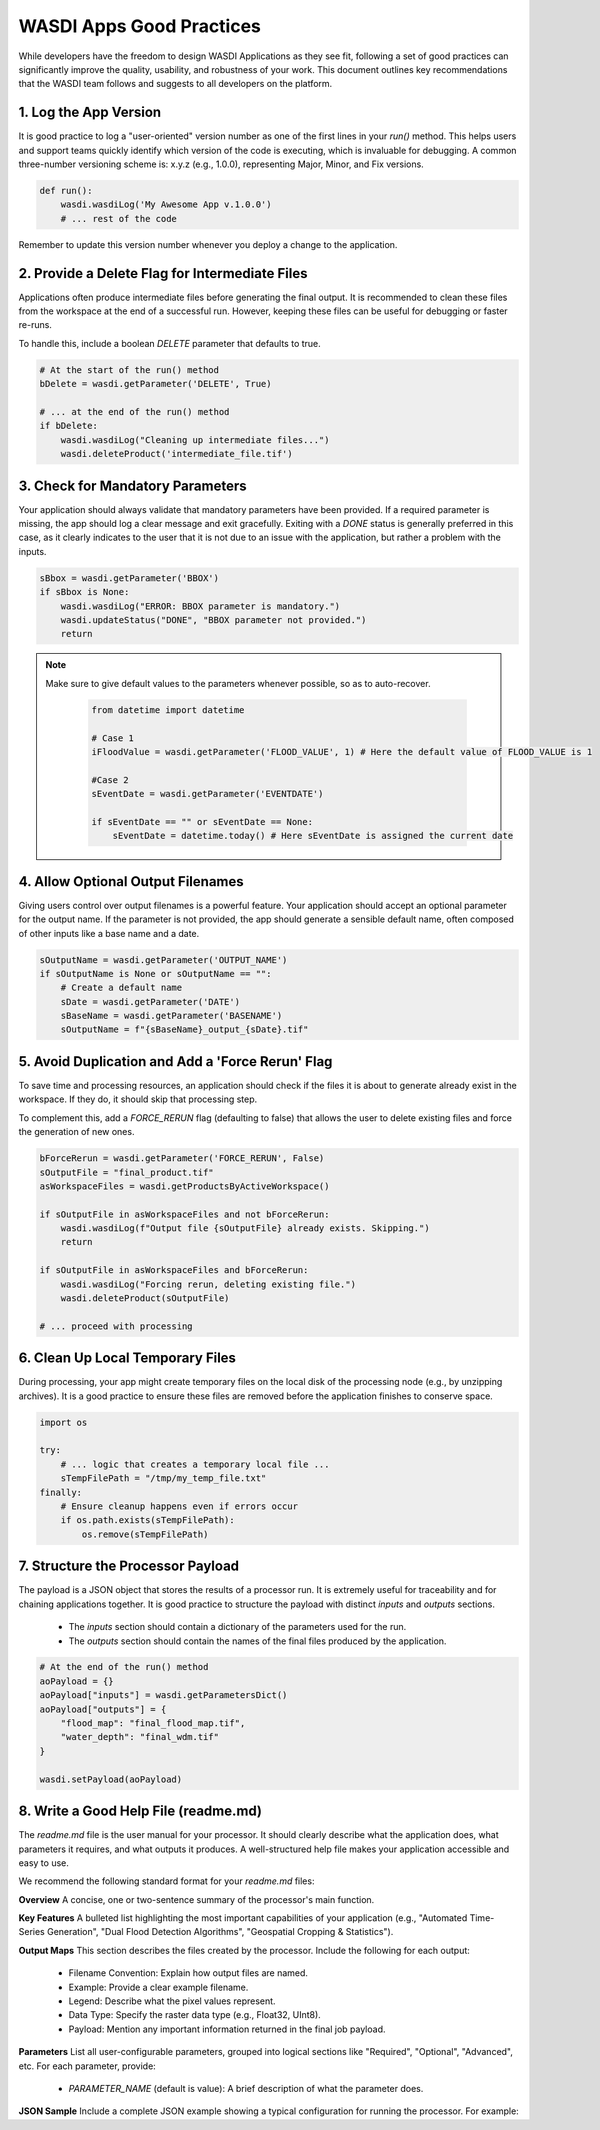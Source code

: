 
WASDI Apps Good Practices
===========================

While developers have the freedom to design WASDI Applications as they see fit, following a set of good practices can significantly improve the quality, usability, and robustness of your work. This document outlines key recommendations that the WASDI team follows and suggests to all developers on the platform.

1.  Log the App Version
----------------------------

It is good practice to log a "user-oriented" version number as one of the first lines in your `run()` method. This helps users and support teams quickly identify which version of the code is executing, which is invaluable for debugging. A common three-number versioning scheme is: x.y.z (e.g., 1.0.0), representing Major, Minor, and Fix versions.

.. code-block:: python

    def run():
        wasdi.wasdiLog('My Awesome App v.1.0.0')
        # ... rest of the code


Remember to update this version number whenever you deploy a change to the application.

2.  Provide a Delete Flag for Intermediate Files
----------------------------

Applications often produce intermediate files before generating the final output. It is recommended to clean these files from the workspace at the end of a successful run. However, keeping these files can be useful for debugging or faster re-runs.

To handle this, include a boolean `DELETE` parameter that defaults to true.

.. code-block:: python

    # At the start of the run() method
    bDelete = wasdi.getParameter('DELETE', True)
    
    # ... at the end of the run() method
    if bDelete:
        wasdi.wasdiLog("Cleaning up intermediate files...")
        wasdi.deleteProduct('intermediate_file.tif')


3.  Check for Mandatory Parameters
----------------------------

Your application should always validate that mandatory parameters have been provided. If a required parameter is missing, the app should log a clear message and exit gracefully. Exiting with a `DONE` status is generally preferred in this case, as it clearly indicates to the user that it is not due to an issue with the application, but rather a problem with the inputs.

.. code-block:: python

    sBbox = wasdi.getParameter('BBOX')
    if sBbox is None:
        wasdi.wasdiLog("ERROR: BBOX parameter is mandatory.")
        wasdi.updateStatus("DONE", "BBOX parameter not provided.") 
        return

.. note::
   Make sure to give default values to the parameters whenever possible, so as to auto-recover.

    .. code-block:: python
    
        from datetime import datetime
    
        # Case 1
        iFloodValue = wasdi.getParameter('FLOOD_VALUE', 1) # Here the default value of FLOOD_VALUE is 1
    
        #Case 2
        sEventDate = wasdi.getParameter('EVENTDATE')
    
        if sEventDate == "" or sEventDate == None:
            sEventDate = datetime.today() # Here sEventDate is assigned the current date



4.  Allow Optional Output Filenames
----------------------------

Giving users control over output filenames is a powerful feature. Your application should accept an optional parameter for the output name. If the parameter is not provided, the app should generate a sensible default name, often composed of other inputs like a base name and a date.

.. code-block:: python

    sOutputName = wasdi.getParameter('OUTPUT_NAME')
    if sOutputName is None or sOutputName == "":
        # Create a default name
        sDate = wasdi.getParameter('DATE')
        sBaseName = wasdi.getParameter('BASENAME')
        sOutputName = f"{sBaseName}_output_{sDate}.tif"


5.  Avoid Duplication and Add a 'Force Rerun' Flag
----------------------------

To save time and processing resources, an application should check if the files it is about to generate already exist in the workspace. If they do, it should skip that processing step.

To complement this, add a `FORCE_RERUN` flag (defaulting to false) that allows the user to delete existing files and force the generation of new ones.

.. code-block:: python

    bForceRerun = wasdi.getParameter('FORCE_RERUN', False)
    sOutputFile = "final_product.tif"
    asWorkspaceFiles = wasdi.getProductsByActiveWorkspace()
    
    if sOutputFile in asWorkspaceFiles and not bForceRerun:
        wasdi.wasdiLog(f"Output file {sOutputFile} already exists. Skipping.")
        return
    
    if sOutputFile in asWorkspaceFiles and bForceRerun:
        wasdi.wasdiLog("Forcing rerun, deleting existing file.")
        wasdi.deleteProduct(sOutputFile)
    
    # ... proceed with processing


6.  Clean Up Local Temporary Files
----------------------------

During processing, your app might create temporary files on the local disk of the processing node (e.g., by unzipping archives). It is a good practice to ensure these files are removed before the application finishes to conserve space.

.. code-block:: python

    import os
    
    try:
        # ... logic that creates a temporary local file ...
        sTempFilePath = "/tmp/my_temp_file.txt"
    finally:
        # Ensure cleanup happens even if errors occur
        if os.path.exists(sTempFilePath):
            os.remove(sTempFilePath)


7.  Structure the Processor Payload
----------------------------

The payload is a JSON object that stores the results of a processor run. It is extremely useful for traceability and for chaining applications together. It is good practice to structure the payload with distinct `inputs` and `outputs` sections.

  * The `inputs` section should contain a dictionary of the parameters used for the run.
  * The `outputs` section should contain the names of the final files produced by the application.

.. code-block:: python

    # At the end of the run() method
    aoPayload = {}
    aoPayload["inputs"] = wasdi.getParametersDict()
    aoPayload["outputs"] = {
        "flood_map": "final_flood_map.tif",
        "water_depth": "final_wdm.tif"
    }
    
    wasdi.setPayload(aoPayload)


8.  Write a Good Help File (readme.md)
----------------------------

The `readme.md` file is the user manual for your processor. It should clearly describe what the application does, what parameters it requires, and what outputs it produces. A well-structured help file makes your application accessible and easy to use.

We recommend the following standard format for your `readme.md` files:

**Overview**
A concise, one or two-sentence summary of the processor's main function.

**Key Features**
A bulleted list highlighting the most important capabilities of your application (e.g., "Automated Time-Series Generation", "Dual Flood Detection Algorithms", "Geospatial Cropping & Statistics").

**Output Maps**
This section describes the files created by the processor. Include the following for each output:

  * Filename Convention: Explain how output files are named.
  * Example: Provide a clear example filename.
  * Legend: Describe what the pixel values represent.
  * Data Type: Specify the raster data type (e.g., Float32, UInt8).
  * Payload: Mention any important information returned in the final job payload.

**Parameters**
List all user-configurable parameters, grouped into logical sections like "Required", "Optional", "Advanced", etc. For each parameter, provide:

  * `PARAMETER_NAME` (default is value): A brief description of what the parameter does.

**JSON Sample**
Include a complete JSON example showing a typical configuration for running the processor. For example: 

.. code-block:: json
    ```json
    {
     "SUFFIX": "_flood.tiff",
     "PERMANENT_WATER_VALUE": 2,
     "DELETE_CONVERTED_FILE": true,
    ...
    }
    ```
